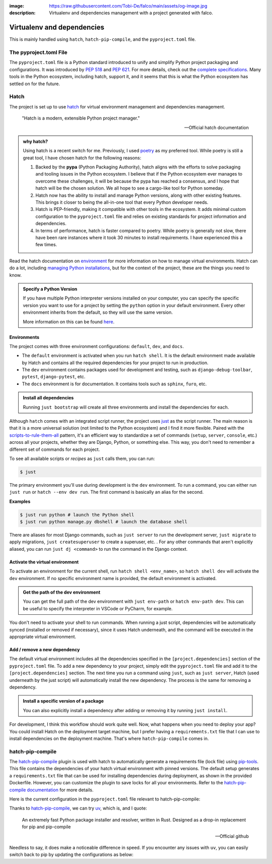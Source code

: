 :image: https://raw.githubusercontent.com/Tobi-De/falco/main/assets/og-image.jpg
:description: Virtualenv and dependencies management with a project generated with falco.

Virtualenv and dependencies
===========================

This is mainly handled using ``hatch``, ``hatch-pip-compile``, and the ``pyproject.toml`` file.

The pyproject.toml File
-----------------------

The ``pyproject.toml`` file is a Python standard introduced to unify and simplify Python project packaging and configurations. It was introduced by `PEP 518 <https://www.python.org/dev/peps/pep-0518/>`_ and `PEP 621 <https://www.python.org/dev/peps/pep-0621/>`_.
For more details, check out the `complete specifications <https://packaging.python.org/en/latest/specifications/pyproject-toml/#pyproject-toml-spec>`_.
Many tools in the Python ecosystem, including hatch, support it, and it seems that this is what the Python ecosystem has settled on for the future.

Hatch
-----

The project is set up to use hatch_ for virtual environment management and dependencies management.

   "Hatch is a modern, extensible Python project manager."

   -- Official hatch documentation


.. admonition:: why hatch?
   :class: dropdown note

   Using hatch is a recent switch for me. Previously, I used `poetry <https://python-poetry.org/>`_ as my preferred tool. While poetry is still a great tool, I have chosen hatch for the following reasons:

   1. Backed by the **pypa** (Python Packaging Authority), hatch aligns with the efforts to solve packaging and tooling issues in the Python ecosystem. I believe that if the Python ecosystem ever manages to overcome these challenges, it will be because the pypa has reached a consensus, and I hope that hatch will be the chosen solution. We all hope to see a cargo-like tool for Python someday.

   2. Hatch now has the ability to install and manage Python versions, along with other existing features. This brings it closer to being the all-in-one tool that every Python developer needs.

   3. Hatch is PEP-friendly, making it compatible with other tools in the ecosystem. It adds minimal custom configuration to the ``pyproject.toml`` file and relies on existing standards for project information and dependencies.

   4. In terms of performance, hatch is faster compared to poetry. While poetry is generally not slow, there have been rare instances where it took 30 minutes to install requirements. I have experienced this a few times.


Read the hatch documentation on `environment <https://hatch.pypa.io/latest/environment/>`_ for more information on how to manage virtual environments.
Hatch can do a lot, including `managing Python installations <https://hatch.pypa.io/latest/cli/reference/#hatch-python>`_, but for the context of the project, these are the things you need to know.

.. admonition:: Specify a Python Version
   :class: dropdown note

   If you have multiple Python interpreter versions installed on your computer, you can specify the specific version you want to use for a project
   by setting the ``python`` option in your default environment. Every other environment inherits from the default, so they will use the same version.

   .. code-block:: toml
      :caption: pyproject.toml

      [tool.hatch.envs.default]
      python = "3.12"
      ...

   More information on this can be found `here <https://hatch.pypa.io/latest/plugins/environment/virtual/#pyprojecttoml>`_.


Environments
************

The project comes with three environment configurations: ``default``, ``dev``, and ``docs``.

- The ``default`` environment is activated when you run ``hatch shell``. It is the default environment made available by Hatch and contains all the required dependencies for your project to run in production.
- The ``dev`` environment contains packages used for development and testing, such as ``django-debug-toolbar``, ``pytest``, ``django-pytest``, etc.
- The ``docs`` environment is for documentation. It contains tools such as ``sphinx``, ``furo``, etc.

.. admonition:: Install all dependencies
   :class: dropdown note

   Running ``just bootstrap`` will create all three environments and install the dependencies for each.

Although ``hatch`` comes with an integrated script runner, the project uses `just <https://just.systems/>`_ as the script runner. The main reason is that it is a more universal solution (not limited to the Python ecosystem) and 
I find it more flexible. Paired with the `scripts-to-rule-them-all <https://github.com/github/scripts-to-rule-them-all>`_ pattern, it's an efficient way to standardize a set of commands 
(``setup``, ``server``, ``console``, etc.) across all your projects, whether they are Django, Python, or something else. This way, you don't need to remember a different set of commands for each project.

To see all available scripts or `recipes` as ``just`` calls them, you can run:

.. code-block:: bash

   $ just

The primary environment you'll use during development is the ``dev`` environment. To run a command, you can either run ``just run`` or ``hatch --env dev run``. The first command is basically an alias for the second.

**Examples**

.. code-block:: bash

   $ just run python # launch the Python shell
   $ just run python manage.py dbshell # launch the database shell

There are aliases for most Django commands, such as ``just server`` to run the development server, ``just migrate`` to apply migrations, ``just createsuperuser`` to create a superuser, etc. 
. For any other commands that aren't explicitly aliased, you can run ``just dj <command>`` to run the command in the Django context.

Activate the virtual environment
********************************

To activate an environment for the current shell, run ``hatch shell <env_name>``, so ``hatch shell dev`` will activate the ``dev`` environment. If no specific environment name is provided, the default environment is activated.

.. admonition:: Get the path of the dev environment
   :class: dropdown note

   You can get the full path of the dev environment with ``just env-path`` or ``hatch env-path dev``. This can be useful to specify the interpreter in VSCode or PyCharm, for example.

You don't need to activate your shell to run commands. When running a just script, dependencies will be automatically synced (installed or removed if necessary), since it uses Hatch underneath, and 
the command will be executed in the appropriate virtual environment.


Add / remove a new dependency
*****************************

The default virtual environment includes all the dependencies specified in the ``[project.dependencies]`` section of the ``pyproject.toml`` file. To add a new dependency to your project, simply edit the ``pyproject.toml`` file and add it to the ``[project.dependencies]`` section. 
The next time you run a command using ``just``, such as ``just server``, Hatch (used underneath by the just script) will automatically install the new dependency. The process is the same for removing a dependency.

.. admonition:: Install a specific version of a package
   :class: dropdown note

   You can also explicitly install a dependency after adding or removing it by running ``just install``.

For development, I think this workflow should work quite well. Now, what happens when you need to deploy your app? You could install Hatch on the deployment target machine, but I prefer having a ``requirements.txt`` file that I can use to install dependencies on the deployment machine. That's where ``hatch-pip-compile`` comes in.


hatch-pip-compile
-----------------

The `hatch-pip-compile <https://github.com/juftin/hatch-pip-compile>`_ plugin is used with hatch to automatically generate a
requirements file (lock file) using `pip-tools <https://github.com/jazzband/pip-tools>`_. This file contains the dependencies of your hatch virtual environment with pinned versions.
The default setup generates a ``requirements.txt`` file that can be used for installing dependencies during deployment, as shown in the provided Dockerfile. However, you can customize the plugin to save
locks for all your environments. Refer to the `hatch-pip-compile documentation <https://github.com/juftin/hatch-pip-compile>`_ for more details.

Here is the current configuration in the ``pyproject.toml`` file relevant to hatch-pip-compile:

.. code-block:: toml
   :caption: pyproject.toml

   [tool.hatch.env]
   requires = [
      "hatch-pip-compile>=1.11.2"
   ]

   [tool.hatch.envs.default]
   type = "pip-compile"
   pip-compile-constraint = "default"
   pip-compile-installer = "uv"
   pip-compile-resolver = "uv"
   lock-filename = "requirements.txt"
   ...

Thanks to `hatch-pip-compile <https://juftin.com/hatch-pip-compile/>`_, we can try `uv <https://github.com/astral-sh/uv>`_, which is, and I quote:

   An extremely fast Python package installer and resolver, written in Rust. Designed as a drop-in replacement for pip and pip-compile

   -- Official github

Needless to say, it does make a noticeable difference in speed. If you encounter any issues with ``uv``, you can easily switch back to pip by updating the configurations as below:

.. code-block:: toml
   :caption: pyproject.toml

   [tool.hatch.envs.default]
   type = "pip-compile"
   pip-compile-constraint = "default"
   pip-compile-installer = "pip"
   pip-compile-resolver = "pip-compile"
   lock-filename = "requirements.txt"
   ...


.. _hatch: https://hatch.pypa.io/latest/